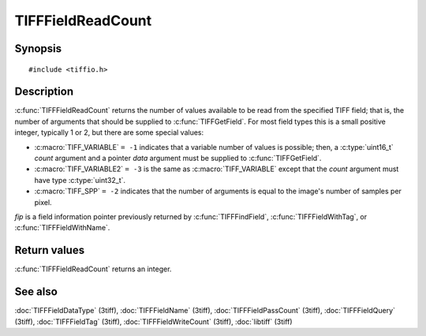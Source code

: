 TIFFFieldReadCount
==================

Synopsis
--------

.. highlight:: c

::

    #include <tiffio.h>

.. c:function:: int TIFFFieldReadCount(const TIFFField* fip)

Description
-----------

:c:func:`TIFFFieldReadCount` returns the number of values available to be read
from the specified TIFF field; that is, the number of arguments that should be
supplied to :c:func:`TIFFGetField`.  For most field types this is a small
positive integer, typically 1 or 2, but there are some special values:

* :c:macro:`TIFF_VARIABLE` ``= -1`` indicates that a variable number of
  values is possible; then, a :c:type:`uint16_t` *count* argument and a
  pointer *data* argument must be supplied to :c:func:`TIFFGetField`.
* :c:macro:`TIFF_VARIABLE2` ``= -3`` is the same as :c:macro:`TIFF_VARIABLE`
  except that the *count* argument must have type :c:type:`uint32_t`.
* :c:macro:`TIFF_SPP` ``= -2`` indicates that the number of arguments is
  equal to the image's number of samples per pixel.

*fip* is a field information pointer previously returned by
:c:func:`TIFFFindField`, :c:func:`TIFFFieldWithTag`, or
:c:func:`TIFFFieldWithName`.

Return values
-------------

:c:func:`TIFFFieldReadCount` returns an integer.

See also
--------

:doc:`TIFFFieldDataType` (3tiff),
:doc:`TIFFFieldName` (3tiff),
:doc:`TIFFFieldPassCount` (3tiff),
:doc:`TIFFFieldQuery` (3tiff),
:doc:`TIFFFieldTag` (3tiff),
:doc:`TIFFFieldWriteCount` (3tiff),
:doc:`libtiff` (3tiff)
